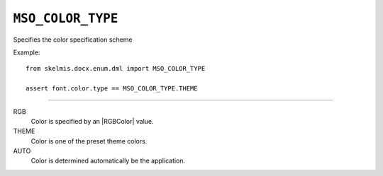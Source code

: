 .. _MsoColorType:

``MSO_COLOR_TYPE``
==================

Specifies the color specification scheme

Example::

    from skelmis.docx.enum.dml import MSO_COLOR_TYPE

    assert font.color.type == MSO_COLOR_TYPE.THEME

----

RGB
    Color is specified by an |RGBColor| value.

THEME
    Color is one of the preset theme colors.

AUTO
    Color is determined automatically be the application.
